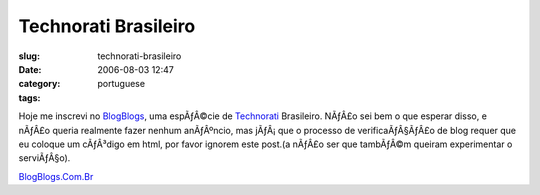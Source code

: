 Technorati Brasileiro
#####################
:slug: technorati-brasileiro
:date: 2006-08-03 12:47
:category:
:tags: portuguese

Hoje me inscrevi no `BlogBlogs <http://blogblogs.com.br>`__, uma
espÃƒÂ©cie de
`Technorati <http://blog.ogmaciel.com/www.technorati.com>`__ Brasileiro.
NÃƒÂ£o sei bem o que esperar disso, e nÃƒÂ£o queria realmente fazer
nenhum anÃƒÂºncio, mas jÃƒÂ¡ que o processo de verificaÃƒÂ§ÃƒÂ£o de blog
requer que eu coloque um cÃƒÂ³digo em html, por favor ignorem este
post.(a nÃƒÂ£o ser que tambÃƒÂ©m queiram experimentar o serviÃƒÂ§o).

`BlogBlogs.Com.Br <http://blogblogs.com.br/api/claim/144296315/86623/1026>`__
